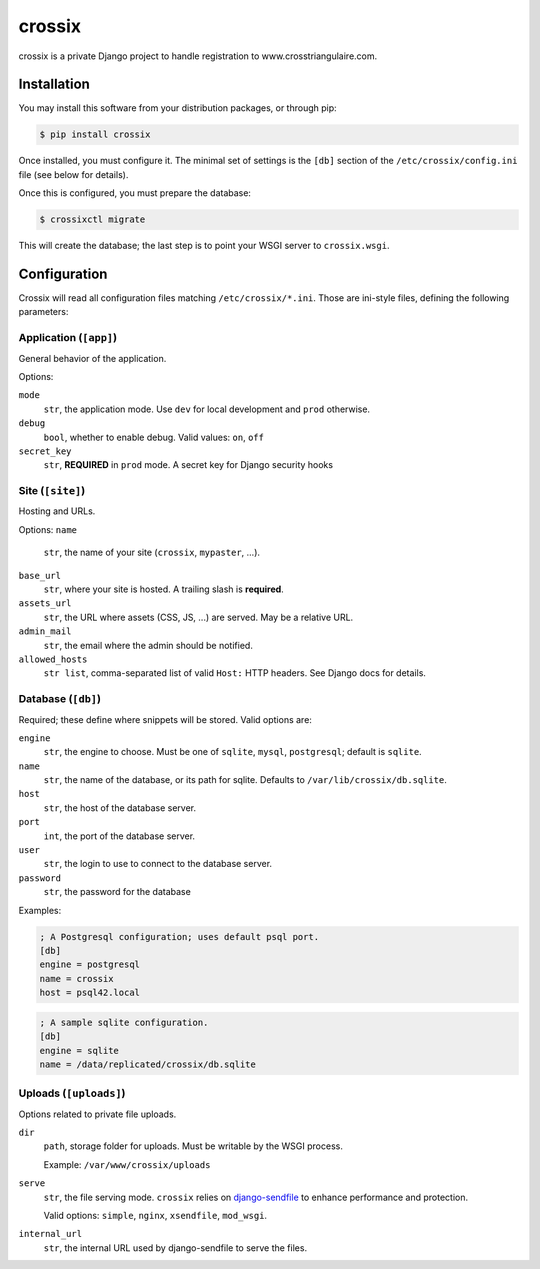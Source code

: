 =======
crossix
=======

crossix is a private Django project to handle registration to www.crosstriangulaire.com.


Installation
============

You may install this software from your distribution packages, or through pip:

.. code-block:: sh

    $ pip install crossix

Once installed, you must configure it.
The minimal set of settings is the ``[db]`` section of the ``/etc/crossix/config.ini`` file (see below for details).

Once this is configured, you must prepare the database:

.. code-block:: sh

    $ crossixctl migrate

This will create the database; the last step is to point your WSGI server to ``crossix.wsgi``.


Configuration
=============

Crossix will read all configuration files matching ``/etc/crossix/*.ini``.
Those are ini-style files, defining the following parameters:


Application (``[app]``)
-----------------------

General behavior of the application.

Options:

``mode``
    ``str``, the application mode.
    Use ``dev`` for local development and ``prod`` otherwise.

``debug``
    ``bool``, whether to enable debug.
    Valid values: ``on``, ``off``

``secret_key``
    ``str``, **REQUIRED** in ``prod`` mode.
    A secret key for Django security hooks


Site (``[site]``)
-----------------

Hosting and URLs.

Options:
``name``
    ``str``, the name of your site (``crossix``, ``mypaster``, ...).
``base_url``
    ``str``, where your site is hosted.
    A trailing slash is **required**.
``assets_url``
    ``str``, the URL where assets (CSS, JS, ...) are served.
    May be a relative URL.
``admin_mail``
    ``str``, the email where the admin should be notified.
``allowed_hosts``
    ``str list``, comma-separated list of valid ``Host:`` HTTP headers.
    See Django docs for details.


Database (``[db]``)
-------------------

Required; these define where snippets will be stored.
Valid options are:

``engine``
    ``str``, the engine to choose.
    Must be one of ``sqlite``, ``mysql``, ``postgresql``; default is ``sqlite``.

``name``
    ``str``, the name of the database, or its path for sqlite.
    Defaults to ``/var/lib/crossix/db.sqlite``.

``host``
    ``str``, the host of the database server.

``port``
    ``int``, the port of the database server.

``user``
    ``str``, the login to use to connect to the database server.

``password``
    ``str``, the password for the database


Examples:

.. code-block:: ini

    ; A Postgresql configuration; uses default psql port.
    [db]
    engine = postgresql
    name = crossix
    host = psql42.local

.. code-block:: ini

    ; A sample sqlite configuration.
    [db]
    engine = sqlite
    name = /data/replicated/crossix/db.sqlite


Uploads (``[uploads]``)
-----------------------

Options related to private file uploads.

``dir``
    ``path``, storage folder for uploads.
    Must be writable by the WSGI process.

    Example: ``/var/www/crossix/uploads``

``serve``
    ``str``, the file serving mode.
    ``crossix`` relies on `django-sendfile <https://github.com/johnsensible/django-sendfile>`_
    to enhance performance and protection.

    Valid options: ``simple``, ``nginx``, ``xsendfile``, ``mod_wsgi``.

``internal_url``
    ``str``, the internal URL used by django-sendfile to serve the files.


